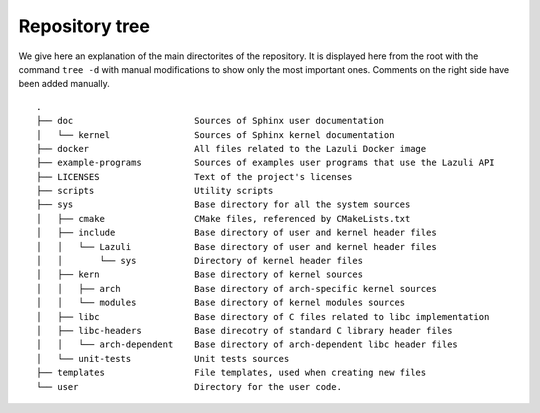..
   SPDX-License-Identifier: GPL-3.0-only
   This file is part of Lazuli.

.. sectionauthor::
   Copyright (c) 2020, Remi Andruccioli <remi.andruccioli@gmail.com>

Repository tree
===============

We give here an explanation of the main directorites of the repository.
It is displayed here from the root with the command ``tree -d`` with manual
modifications to show only the most important ones.
Comments on the right side have been added manually.

::

   .
   ├── doc                       Sources of Sphinx user documentation
   │   └── kernel                Sources of Sphinx kernel documentation
   ├── docker                    All files related to the Lazuli Docker image
   ├── example-programs          Sources of examples user programs that use the Lazuli API
   ├── LICENSES                  Text of the project's licenses
   ├── scripts                   Utility scripts
   ├── sys                       Base directory for all the system sources
   │   ├── cmake                 CMake files, referenced by CMakeLists.txt
   │   ├── include               Base directory of user and kernel header files
   │   │   └── Lazuli            Base directory of user and kernel header files
   │   │       └── sys           Directory of kernel header files
   │   ├── kern                  Base directory of kernel sources
   │   │   ├── arch              Base directory of arch-specific kernel sources
   │   │   └── modules           Base directory of kernel modules sources
   │   ├── libc                  Base directory of C files related to libc implementation
   │   ├── libc-headers          Base direcotry of standard C library header files
   │   │   └── arch-dependent    Base directory of arch-dependent libc header files
   │   └── unit-tests            Unit tests sources
   ├── templates                 File templates, used when creating new files
   └── user                      Directory for the user code.

